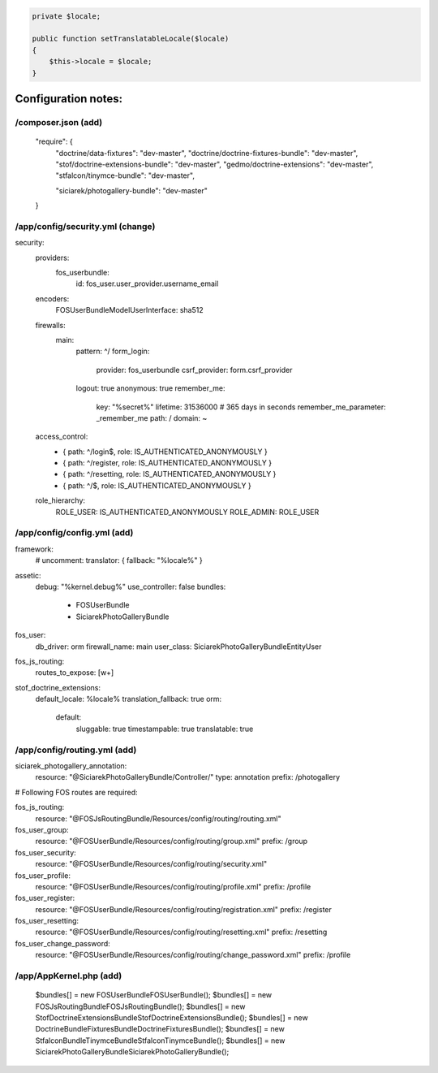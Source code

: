 .. code-block:: php

    private $locale;

    public function setTranslatableLocale($locale)
    {
        $this->locale = $locale;
    }



Configuration notes:
====================


/composer.json  (add)
--------------------------------------------------------------------------------

    "require": {
        "doctrine/data-fixtures": "dev-master",
        "doctrine/doctrine-fixtures-bundle": "dev-master",
        "stof/doctrine-extensions-bundle": "dev-master",
        "gedmo/doctrine-extensions": "dev-master",
        "stfalcon/tinymce-bundle": "dev-master",

        "siciarek/photogallery-bundle": "dev-master"
    }

/app/config/security.yml  (change)
--------------------------------------------------------------------------------

security:
    providers:
        fos_userbundle:
            id: fos_user.user_provider.username_email

    encoders:
        FOS\UserBundle\Model\UserInterface: sha512

    firewalls:
        main:
            pattern: ^/
            form_login:
                provider: fos_userbundle
                csrf_provider: form.csrf_provider
            logout:       true
            anonymous:    true
            remember_me:
                key:      "%secret%"
                lifetime: 31536000  # 365 days in seconds
                remember_me_parameter: _remember_me
                path: /
                domain: ~

    access_control:
        - { path: ^/login$,        role: IS_AUTHENTICATED_ANONYMOUSLY }
        - { path: ^/register,      role: IS_AUTHENTICATED_ANONYMOUSLY }
        - { path: ^/resetting,     role: IS_AUTHENTICATED_ANONYMOUSLY }

        - { path: ^/$,             role: IS_AUTHENTICATED_ANONYMOUSLY }

    role_hierarchy:
        ROLE_USER:        IS_AUTHENTICATED_ANONYMOUSLY
        ROLE_ADMIN:       ROLE_USER


/app/config/config.yml (add)
--------------------------------------------------------------------------------
framework:
    # uncomment:
    translator:      { fallback: "%locale%" }

assetic:
    debug:          "%kernel.debug%"
    use_controller: false
    bundles:
      - FOSUserBundle
      - SiciarekPhotoGalleryBundle

fos_user:
    db_driver: orm
    firewall_name: main
    user_class: Siciarek\PhotoGalleryBundle\Entity\User

fos_js_routing:
    routes_to_expose: [\w+]

stof_doctrine_extensions:
    default_locale: %locale%
    translation_fallback: true
    orm:
        default:
            sluggable: true
            timestampable: true
            translatable: true

/app/config/routing.yml  (add)
--------------------------------------------------------------------------------

siciarek_photogallery_annotation:
    resource: "@SiciarekPhotoGalleryBundle/Controller/"
    type:     annotation
    prefix:   /photogallery

# Following FOS routes are required:

fos_js_routing:
    resource: "@FOSJsRoutingBundle/Resources/config/routing/routing.xml"

fos_user_group:
    resource: "@FOSUserBundle/Resources/config/routing/group.xml"
    prefix: /group

fos_user_security:
    resource: "@FOSUserBundle/Resources/config/routing/security.xml"

fos_user_profile:
    resource: "@FOSUserBundle/Resources/config/routing/profile.xml"
    prefix: /profile

fos_user_register:
    resource: "@FOSUserBundle/Resources/config/routing/registration.xml"
    prefix: /register

fos_user_resetting:
    resource: "@FOSUserBundle/Resources/config/routing/resetting.xml"
    prefix: /resetting

fos_user_change_password:
    resource: "@FOSUserBundle/Resources/config/routing/change_password.xml"
    prefix: /profile

/app/AppKernel.php (add)
--------------------------------------------------------------------------------


    $bundles[] = new FOS\UserBundle\FOSUserBundle();
    $bundles[] = new FOS\JsRoutingBundle\FOSJsRoutingBundle();
    $bundles[] = new Stof\DoctrineExtensionsBundle\StofDoctrineExtensionsBundle();
    $bundles[] = new Doctrine\Bundle\FixturesBundle\DoctrineFixturesBundle();
    $bundles[] = new Stfalcon\Bundle\TinymceBundle\StfalconTinymceBundle();
    $bundles[] = new Siciarek\PhotoGalleryBundle\SiciarekPhotoGalleryBundle();
